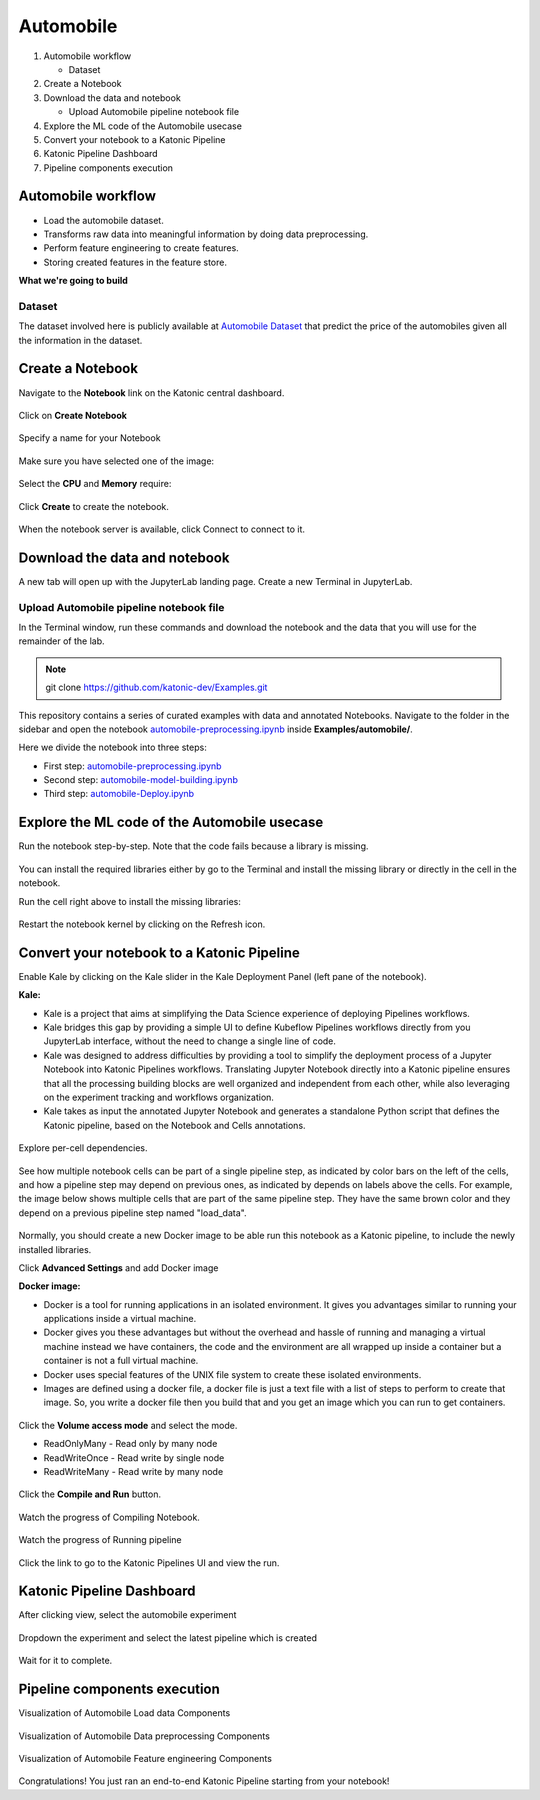 .. _automobile:

Automobile 
============

1. Automobile workflow

   * Dataset
2. Create a Notebook
3. Download the data and notebook

   * Upload Automobile pipeline notebook file
4. Explore the ML code of the Automobile usecase
5. Convert your notebook to a Katonic Pipeline
6. Katonic Pipeline Dashboard
7. Pipeline components execution

Automobile workflow
-------------------
* Load the automobile dataset.
* Transforms raw data into meaningful information by doing data preprocessing.
* Perform feature engineering to create features.
* Storing created features in the feature store.

**What we're going to build**

.. figure:: https://raw.githubusercontent.com/katonic-dev/KatonicDocumentation/master/docs/source/images/automobile/overview_graph.png
   :scale: 80%
   :align: center

Dataset
+++++++

The dataset involved here is publicly available at `Automobile Dataset <https://www.kaggle.com/toramky/automobile-dataset>`_ that predict the price of the automobiles given all the information in the dataset. 

Create a Notebook
------------------

Navigate to the **Notebook** link on the Katonic central dashboard.

.. figure:: https://raw.githubusercontent.com/katonic-dev/KatonicDocumentation/master/docs/source/images/common_images/notebook.png
   :scale: 40%
   :align: center

Click on **Create Notebook**

.. figure:: https://raw.githubusercontent.com/katonic-dev/KatonicDocumentation/master/docs/source/images/common_images/create.png
   :scale: 40%
   :align: center

Specify a name for your Notebook

.. figure:: https://raw.githubusercontent.com/katonic-dev/KatonicDocumentation/master/docs/source/images/common_images/notebook_name.png
   :scale: 40%
   :align: center

Make sure you have selected one of the image:

.. figure:: https://raw.githubusercontent.com/katonic-dev/KatonicDocumentation/master/docs/source/images/common_images/choose_image.png
   :scale: 80%
   :align: center

Select the **CPU** and **Memory** require:

.. figure:: https://raw.githubusercontent.com/katonic-dev/KatonicDocumentation/master/docs/source/images/common_images/cpu_mo.png
   :scale: 80%
   :align: center

Click **Create** to create the notebook.

.. figure:: https://raw.githubusercontent.com/katonic-dev/KatonicDocumentation/master/docs/source/images/common_images/create2.png
   :scale: 80%
   :align: center

When the notebook server is available, click Connect to connect to it.

.. figure:: https://raw.githubusercontent.com/katonic-dev/KatonicDocumentation/master/docs/source/images/common_images/connect.png
   :scale: 70%
   :align: center

Download the data and notebook
-----------------------------------

A new tab will open up with the JupyterLab landing page. Create a new Terminal in JupyterLab.

.. figure:: https://raw.githubusercontent.com/katonic-dev/KatonicDocumentation/master/docs/source/images/common_images/terminal.png
   :scale: 40%
   :align: center

Upload Automobile pipeline notebook file
++++++++++++++++++++++++++++++++++++++++++++
In the Terminal window, run these commands and download the notebook and the data that you will use for the remainder of the lab.

.. note:: 
   
   git clone https://github.com/katonic-dev/Examples.git
   
This repository contains a series of curated examples with data and annotated Notebooks. Navigate to the folder in the sidebar and open the notebook `automobile-preprocessing.ipynb <https://github.com/katonic-dev/Examples/master/automobile/automobile-Deploy.ipynb>`_ inside **Examples/automobile/**.

Here we divide the notebook into three steps:

* First step: `automobile-preprocessing.ipynb <https://github.com/katonic-dev/Examples/master/automobile/automobile-preprocessing.ipynb>`_

* Second step: `automobile-model-building.ipynb <https://github.com/katonic-dev/Examples/master/automobile/automobile-model-building.ipynb>`_

* Third step: `automobile-Deploy.ipynb <https://github.com/katonic-dev/Examples/master/automobile/automobile-Deploy.ipynb>`_

Explore the ML code of the Automobile usecase
-----------------------------------------------

Run the notebook step-by-step. Note that the code fails because a library is missing.

.. figure:: https://raw.githubusercontent.com/katonic-dev/KatonicDocumentation/master/docs/source/images/automobile/missing_lib.png
   :scale: 40%
   :align: center

You can install the required libraries either by go to the Terminal and install the missing library or directly in the cell in the notebook.

Run the cell right above to install the missing libraries:

.. figure:: https://raw.githubusercontent.com/katonic-dev/KatonicDocumentation/master/docs/source/images/automobile/pip_install.png
   :scale: 40%
   :align: center

Restart the notebook kernel by clicking on the Refresh icon.

.. figure:: https://raw.githubusercontent.com/katonic-dev/KatonicDocumentation/master/docs/source/images/automobile/restart.png
   :scale: 40%
   :align: center

Convert your notebook to a Katonic Pipeline
----------------------------------------------

Enable Kale by clicking on the Kale slider in the Kale Deployment Panel (left pane of the notebook).

**Kale:**

* Kale is a project that aims at simplifying the Data Science experience of deploying Pipelines workflows.

* Kale bridges this gap by providing a simple UI to define Kubeflow Pipelines workflows directly from you JupyterLab interface, without the need to change a single line of code.

* Kale was designed to address difficulties by providing a tool to simplify the deployment process of a Jupyter Notebook into Katonic Pipelines workflows. Translating Jupyter Notebook directly into a Katonic pipeline ensures that all the processing building blocks are well organized and independent from each other, while also leveraging on the experiment tracking and workflows organization.

* Kale takes as input the annotated Jupyter Notebook and generates a standalone Python script that defines the Katonic pipeline, based on the Notebook and Cells annotations.

.. figure:: https://raw.githubusercontent.com/katonic-dev/KatonicDocumentation/master/docs/source/images/automobile/kale.png
   :scale: 40%
   :align: center

Explore per-cell dependencies. 

.. figure:: https://raw.githubusercontent.com/katonic-dev/KatonicDocumentation/master/docs/source/images/automobile/kale_deploy.png
   :scale: 40%
   :align: center

See how multiple notebook cells can be part of a single pipeline step, as indicated by color bars on the left of the cells, and how a pipeline step may depend on previous ones, as indicated by depends on labels above the cells. For example, the image below shows multiple cells that are part of the same pipeline step. They have the same brown color and they depend on a previous pipeline step named "load_data".

.. figure:: https://raw.githubusercontent.com/katonic-dev/KatonicDocumentation/master/docs/source/images/common_images/tag.png
   :scale: 40%
   :align: center

Normally, you should create a new Docker image to be able run this notebook as a Katonic pipeline, to include the newly installed libraries.

Click **Advanced Settings** and add Docker image 

**Docker image:** 

* Docker is a tool for running applications in an isolated environment. It gives you advantages similar to running your applications inside a virtual machine. 

* Docker gives you these advantages but without the overhead and hassle of running and managing a virtual machine instead we have containers, the code and the environment are all wrapped up inside a container but a container is not a full virtual machine. 

* Docker uses special features of the UNIX file system to create these isolated environments.

* Images are defined using a docker file, a docker file is just a text file with a list of steps to perform to create that image. So, you write a docker file then you build that and you get an image which you can run to get containers.

.. figure:: https://raw.githubusercontent.com/katonic-dev/KatonicDocumentation/master/docs/source/images/common_images/adv_set.png
   :scale: 50%
   :align: center

Click the **Volume access mode** and select the mode.

* ReadOnlyMany - Read only by many node

* ReadWriteOnce - Read write by single node

* ReadWriteMany - Read write by many node

.. figure:: https://raw.githubusercontent.com/katonic-dev/KatonicDocumentation/master/docs/source/images/common_images/mode.png
   :scale: 50%
   :align: center

Click the **Compile and Run** button.

.. figure:: https://raw.githubusercontent.com/katonic-dev/KatonicDocumentation/master/docs/source/images/automobile/comp_run.png
   :scale: 50%
   :align: center

Watch the progress of Compiling Notebook.

.. figure:: https://raw.githubusercontent.com/katonic-dev/KatonicDocumentation/master/docs/source/images/common_images/comp.png
   :scale: 50%
   :align: center

Watch the progress of Running pipeline

.. figure:: https://raw.githubusercontent.com/katonic-dev/KatonicDocumentation/master/docs/source/images/common_images/run.png
   :scale: 50%
   :align: center

Click the link to go to the Katonic Pipelines UI and view the run.

.. figure:: https://raw.githubusercontent.com/katonic-dev/KatonicDocumentation/master/docs/source/images/common_images/view.png
   :scale: 50%
   :align: center

Katonic Pipeline Dashboard
----------------------------

After clicking view, select the automobile experiment

.. figure:: https://raw.githubusercontent.com/katonic-dev/KatonicDocumentation/master/docs/source/images/automobile/act_exp.png
   :scale: 40%
   :align: center

Dropdown the experiment and select the latest pipeline which is created

.. figure:: https://raw.githubusercontent.com/katonic-dev/KatonicDocumentation/master/docs/source/images/automobile/rec_pipe.png
   :scale: 40%
   :align: center

Wait for it to complete.

.. figure:: https://raw.githubusercontent.com/katonic-dev/KatonicDocumentation/master/docs/source/images/automobile/pipe_start.png
   :scale: 40%
   :align: center

.. figure:: https://raw.githubusercontent.com/katonic-dev/KatonicDocumentation/master/docs/source/images/automobile/pipe_comp.png
   :scale: 40%
   :align: center

Pipeline components execution
-------------------------------

Visualization of Automobile Load data Components

.. figure:: https://raw.githubusercontent.com/katonic-dev/KatonicDocumentation/master/docs/source/images/automobile/load_vis.png
   :scale: 40%
   :align: center

Visualization of Automobile Data preprocessing Components

.. figure:: https://raw.githubusercontent.com/katonic-dev/KatonicDocumentation/master/docs/source/images/automobile/prepro_vis.png
   :scale: 40%
   :align: center

Visualization of Automobile Feature engineering Components

.. figure:: https://raw.githubusercontent.com/katonic-dev/KatonicDocumentation/master/docs/source/images/automobile/feat_vis.png
   :scale: 40%
   :align: center

Congratulations! You just ran an end-to-end Katonic Pipeline starting from your notebook!
